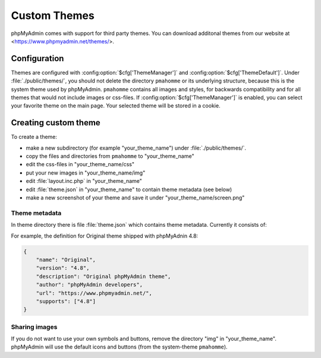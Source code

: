 .. _themes:

Custom Themes
=============

phpMyAdmin comes with support for third party themes. You can download
additonal themes from our website at <https://www.phpmyadmin.net/themes/>.

Configuration
-------------

.. versionchanged:: 5.0.0

    Before phpMyAdmin 5.0.0 the themes was located at :file:`./themes/`.

Themes are configured with :config:option:`$cfg['ThemeManager']` and
:config:option:`$cfg['ThemeDefault']`.  Under :file:`./public/themes/`, you should not
delete the directory ``pmahomme`` or its underlying structure, because this is
the system theme used by phpMyAdmin. ``pmahomme`` contains all images and
styles, for backwards compatibility and for all themes that would not include
images or css-files.  If :config:option:`$cfg['ThemeManager']` is enabled, you
can select your favorite theme on the main page. Your selected theme will be
stored in a cookie.

Creating custom theme
---------------------

To create a theme:

* make a new subdirectory (for example "your\_theme\_name") under :file:`./public/themes/`.
* copy the files and directories from ``pmahomme`` to "your\_theme\_name"
* edit the css-files in "your\_theme\_name/css"
* put your new images in "your\_theme\_name/img"
* edit :file:`layout.inc.php` in "your\_theme\_name"
* edit :file:`theme.json` in "your\_theme\_name" to contain theme metadata (see below)
* make a new screenshot of your theme and save it under
  "your\_theme\_name/screen.png"

Theme metadata
++++++++++++++

.. versionchanged:: 4.8.0

    Before 4.8.0 the theme metadata was passed in the :file:`info.inc.php` file.
    It has been replaced by :file:`theme.json` to allow easier parsing (without
    need to handle PHP code) and to support additional features.

In theme directory there is file :file:`theme.json` which contains theme
metadata. Currently it consists of:

.. describe:: name

    Display name of the theme.

    **This field is required.**

.. describe:: version

    Theme version, can be quite arbirary and does not have to match phpMyAdmin version.

    **This field is required.**

.. describe:: desciption

    Theme description. this will be shown on the website.

    **This field is required.**

.. describe:: author

    Theme author name.

    **This field is required.**

.. describe:: url

    Link to theme author website. It's good idea to have way for getting
    support there.

.. describe:: supports

    Array of supported phpMyAdmin major versions.

    **This field is required.**

For example, the definition for Original theme shipped with phpMyAdnin 4.8:

.. code-block:: json

    {
        "name": "Original",
        "version": "4.8",
        "description": "Original phpMyAdmin theme",
        "author": "phpMyAdmin developers",
        "url": "https://www.phpmyadmin.net/",
        "supports": ["4.8"]
    }

Sharing images
++++++++++++++

If you do not want to use your own symbols and buttons, remove the
directory "img" in "your\_theme\_name". phpMyAdmin will use the
default icons and buttons (from the system-theme ``pmahomme``).
